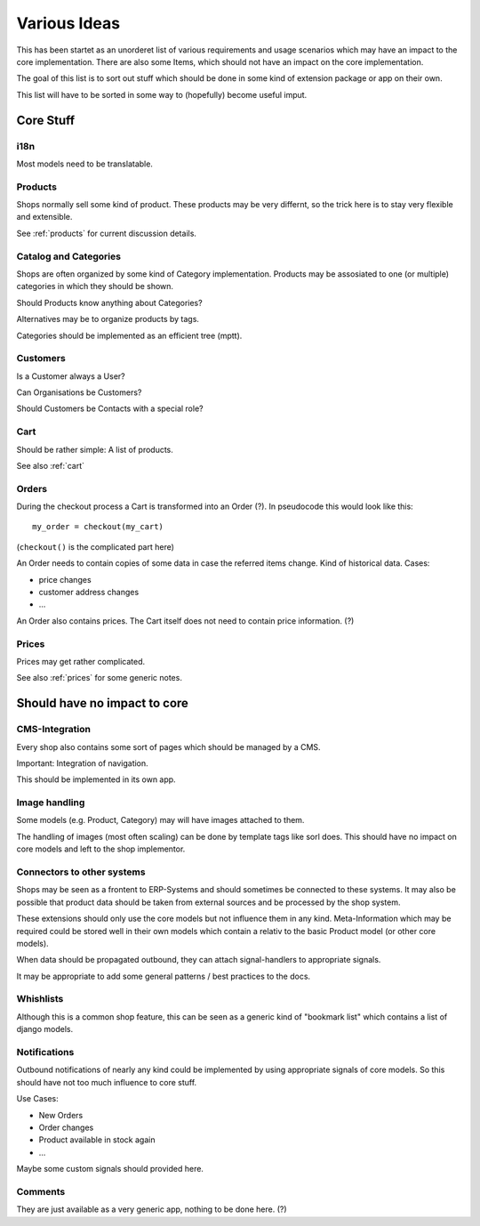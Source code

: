 =============
Various Ideas
=============

This has been startet as an unorderet list of various requirements and
usage scenarios which may have an impact to the core
implementation. There are also some Items, which should not have an
impact on the core implementation.

The goal of this list is to sort out stuff which should be done in
some kind of extension package or app on their own.

This list will have to be sorted in some way to (hopefully) become
useful imput.


Core Stuff
==========

i18n
----

Most models need to be translatable.


Products
--------

Shops normally sell some kind of product. These products may be very
differnt, so the trick here is to stay very flexible and
extensible.

See :ref:`products` for current discussion details.


Catalog and Categories
----------------------

Shops are often organized by some kind of Category
implementation. Products may be assosiated to one (or multiple)
categories in which they should be shown.

Should Products know anything about Categories?

Alternatives may be to organize products by tags.

Categories should be implemented as an efficient tree (mptt).


Customers
---------

Is a Customer always a User?

Can Organisations be Customers?

Should Customers be Contacts with a special role?


Cart
----

Should be rather simple: A list of products.

See also :ref:`cart`


Orders
------

During the checkout process a Cart is transformed into an Order
(?). In pseudocode this would look like this::

   my_order = checkout(my_cart)

(``checkout()`` is the complicated part here)

An Order needs to contain copies of some data in case the referred
items change. Kind of historical data. Cases:

* price changes
* customer address changes
* ...

An Order also contains prices. The Cart itself does not need to
contain price information. (?)


Prices
------

Prices may get rather complicated.

See also :ref:`prices` for some generic notes.






Should have no impact to core
=============================



CMS-Integration
---------------

Every shop also contains some sort of pages which should be managed by
a CMS.

Important: Integration of navigation.

This should be implemented in its own app.


Image handling
--------------

Some models (e.g. Product, Category) may will have images attached to
them.

The handling of images (most often scaling) can be done by template
tags like sorl does. This should have no impact on core models and
left to the shop implementor.


Connectors to other systems
---------------------------

Shops may be seen as a frontent to ERP-Systems and should sometimes be
connected to these systems. It may also be possible that product data
should be taken from external sources and be processed by the shop
system.

These extensions should only use the core models but not influence
them in any kind. Meta-Information which may be required could be
stored well in their own models which contain a relativ to the basic
Product model (or other core models).

When data should be propagated outbound, they can attach
signal-handlers to appropriate signals.

It may be appropriate to add some general patterns / best practices to
the docs.


Whishlists
----------

Although this is a common shop feature, this can be seen as a generic
kind of "bookmark list" which contains a list of django models.


Notifications
-------------

Outbound notifications of nearly any kind could be implemented by
using appropriate signals of core models. So this should have not too
much influence to core stuff.

Use Cases:

* New Orders
* Order changes
* Product available in stock again
* ...

Maybe some custom signals should provided here.


Comments
--------

They are just available as a very generic app, nothing to be done here. (?)


